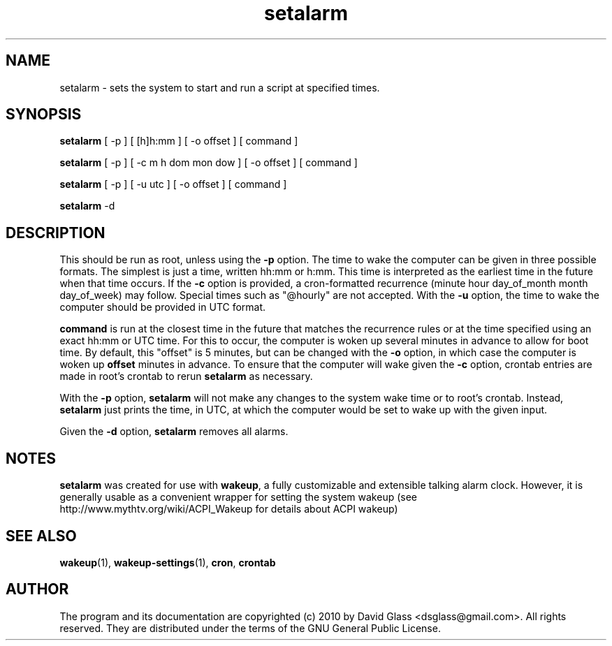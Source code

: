 .TH setalarm 1 "Version 1.0.0" "August 2010"
.SH NAME
setalarm
\- sets the system to start and run a script at specified times.
.SH  SYNOPSIS
.B setalarm
[ -p ] [ [h]h:mm ] [ -o offset ] [ command ]

.B setalarm
[ -p ] [ -c m h dom mon dow ] [ -o offset ] [ command ]

.B setalarm
[ -p ] [ -u utc ] [ -o offset ] [ command ]

.B setalarm
-d
.SH DESCRIPTION
This should be run as root, unless using the
.B -p
option. The time to wake the computer can be given in three possible formats.
The simplest is just a time, written hh:mm or h:mm. This time is
interpreted as the earliest time in the future when that time occurs.
If the
.B -c
option is provided, a cron-formatted recurrence (minute hour day_of_month month
day_of_week) may follow. Special times such as "@hourly" are not accepted.
With the
.B -u
option, the time to wake the computer should be provided in UTC format.
.P
.B command
is run at the closest time in the future that matches the recurrence rules or at
the time specified using an exact hh:mm or UTC time. For this to occur, the
computer is woken up several minutes in advance to allow for boot time. By
default, this "offset" is 5 minutes, but can be changed with the
.B -o
option, in which case the computer is woken up
.B offset
minutes in advance. To ensure that the computer will wake given the
.B -c
option, crontab entries are made in root's crontab to rerun
.B setalarm
as necessary.
.P
With the
.B -p
option,
.B setalarm
will not make any changes to the system wake time or to root's crontab. Instead,
.B
setalarm
just prints the time, in UTC, at which the computer would be set to wake up with
the given input.
.P
Given the
.B -d
option,
.B setalarm
removes all alarms.
.SH "NOTES"
.B setalarm
was created for use with
\fBwakeup\fR, a fully customizable and extensible talking alarm clock. However, it is
generally usable as a convenient wrapper for setting the system wakeup (see
http://www.mythtv.org/wiki/ACPI_Wakeup for details about ACPI wakeup)
.SH "SEE ALSO"
\fBwakeup\fR(1), \fBwakeup-settings\fR(1), \fBcron\fR, \fBcrontab\fR
.SH AUTHOR
The program and its documentation are copyrighted (c) 2010 by David Glass
<dsglass@gmail.com>. All rights reserved. They are distributed under the terms
of the GNU General Public License.

